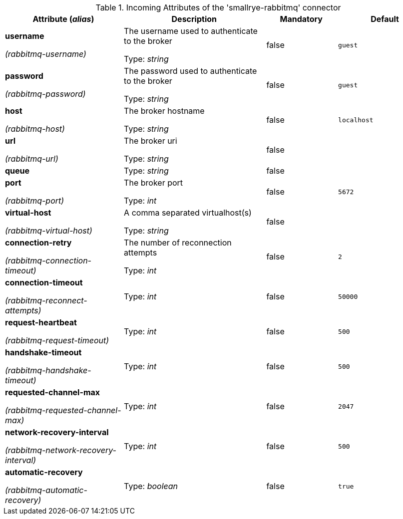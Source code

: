 .Incoming Attributes of the 'smallrye-rabbitmq' connector
[cols="25, 30, 15, 20",options="header"]
|===
|Attribute (_alias_) | Description | Mandatory | Default

| *username*

_(rabbitmq-username)_ | The username used to authenticate to the broker

Type: _string_ | false | `guest`

| *password*

_(rabbitmq-password)_ | The password used to authenticate to the broker

Type: _string_ | false | `guest`

| *host*

_(rabbitmq-host)_ | The broker hostname

Type: _string_ | false | `localhost`

| *url*

_(rabbitmq-url)_ | The broker uri

Type: _string_ | false | 

| *queue* | 

Type: _string_ | false | 

| *port*

_(rabbitmq-port)_ | The broker port

Type: _int_ | false | `5672`

| *virtual-host*

_(rabbitmq-virtual-host)_ | A comma separated virtualhost(s)

Type: _string_ | false | 

| *connection-retry*

_(rabbitmq-connection-timeout)_ | The number of reconnection attempts

Type: _int_ | false | `2`

| *connection-timeout*

_(rabbitmq-reconnect-attempts)_ | 

Type: _int_ | false | `50000`

| *request-heartbeat*

_(rabbitmq-request-timeout)_ | 

Type: _int_ | false | `500`

| *handshake-timeout*

_(rabbitmq-handshake-timeout)_ | 

Type: _int_ | false | `500`

| *requested-channel-max*

_(rabbitmq-requested-channel-max)_ | 

Type: _int_ | false | `2047`

| *network-recovery-interval*

_(rabbitmq-network-recovery-interval)_ | 

Type: _int_ | false | `500`

| *automatic-recovery*

_(rabbitmq-automatic-recovery)_ | 

Type: _boolean_ | false | `true`

|===
